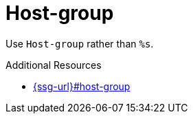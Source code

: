 :navtitle: Host-group
:keywords: reference, rule, Host-group

= Host-group

Use `Host-group` rather than `%s`.

.Additional Resources

* link:{ssg-url}#host-group[]

